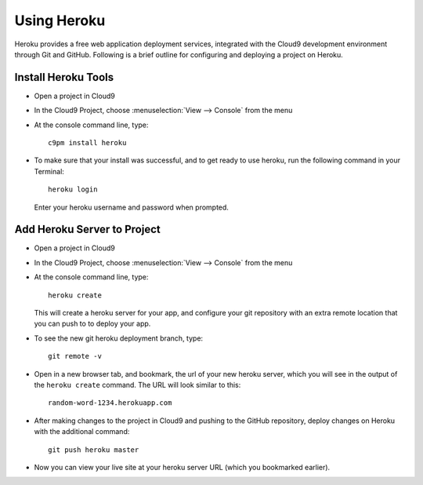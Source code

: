.. _use_heroku:

#############################
 Using Heroku
#############################

Heroku provides a free web application deployment services, integrated with 
the Cloud9 development environment through Git and GitHub. Following is a 
brief outline for configuring and deploying a project on Heroku.

Install Heroku Tools
=============================
+  Open a project in Cloud9
+  In the Cloud9 Project, choose :menuselection:`View --> Console` from the menu
+  At the console command line, type::
  
      c9pm install heroku

+  To make sure that your install was successful, and to get ready to use heroku,
   run the following command in your Terminal::
    
      heroku login
  
   Enter your heroku username and password when prompted.

Add Heroku Server to Project
=============================

+  Open a project in Cloud9
+  In the Cloud9 Project, choose :menuselection:`View --> Console` from the menu
+  At the console command line, type::
  
      heroku create
  
   This will create a heroku server for your app, and configure your git 
   repository with an extra remote location that you can push to to deploy your 
   app.

+  To see the new git heroku deployment branch, type::

      git remote -v
 
+  Open in a new browser tab, and bookmark, the url of your new heroku server,
   which you will see in the output of the ``heroku create`` command. The URL 
   will look similar to this:: 

      random-word-1234.herokuapp.com

+  After making changes to the project in Cloud9 and pushing to the GitHub 
   repository, deploy changes on Heroku with the additional command::

      git push heroku master

+  Now you can view your live site at your heroku server URL (which you 
   bookmarked earlier).

